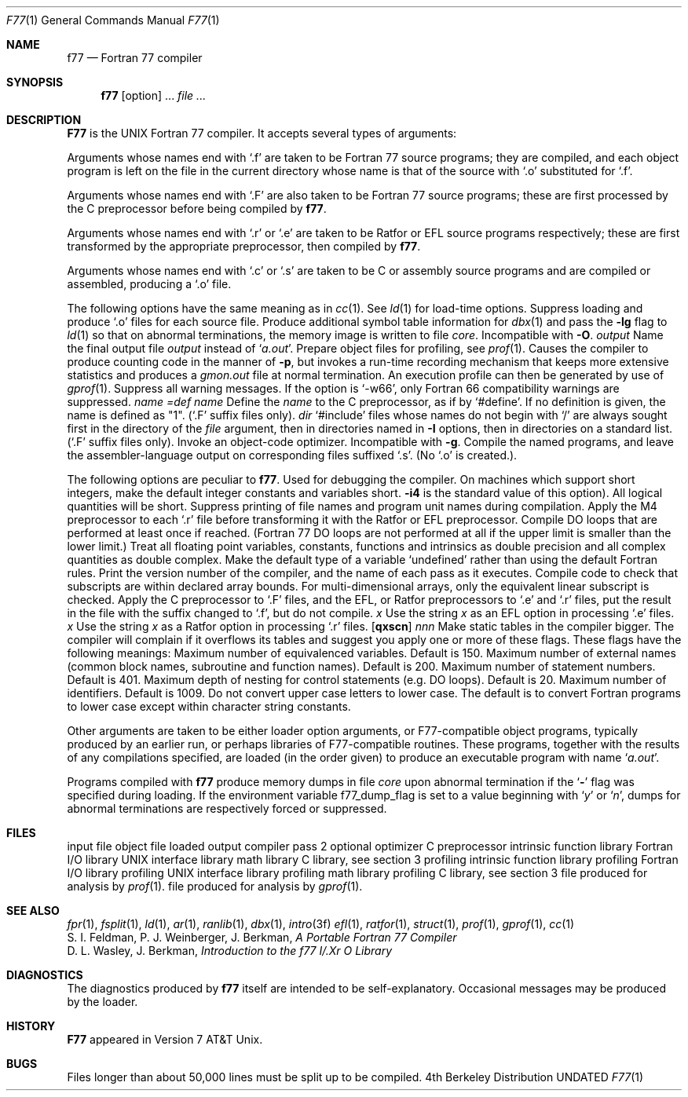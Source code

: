 .\" Copyright (c) 1990 Regents of the University of California.
.\" All rights reserved.  The Berkeley software License Agreement
.\" specifies the terms and conditions for redistribution.
.\"
.\"     @(#)f77.1	6.8 (Berkeley) 03/13/91
.\"
.Dd 
.Dt F77 1
.Os BSD 4
.Sh NAME
.Nm f77
.Nd Fortran 77 compiler
.Sh SYNOPSIS
.Nm f77
.Op option
\&...
.Ar file ...
.Sh DESCRIPTION
.Nm F77
is the UNIX Fortran 77 compiler.
It accepts several types of arguments:
.Pp
Arguments whose names end with `.f' are taken to be
Fortran 77 source programs;
they are compiled, and
each object program is left on the file in the current directory
whose name is that of the source with `.o' substituted
for `.f'.
.Pp
Arguments whose names end with `.F' are also taken to be Fortran 77 source
programs; these are first processed by the C preprocessor before being
compiled by
.Nm f77 .
.Pp
Arguments whose names end with `.r' or `.e' are taken to be Ratfor
or EFL source programs respectively; these are first transformed by the
appropriate preprocessor, then compiled by
.Nm f77 .
.Pp
Arguments whose names end with `.c' or `.s' are taken to be C or assembly
source programs and are compiled or assembled, producing a `.o' file.
.Pp
The following options have the same meaning as in
.Xr cc  1  .
See
.Xr ld  1
for load-time options.
.Tw Fl
.Tp Fl c
Suppress loading and produce `.o' files for each source
file.
.Tp Fl g
Produce additional symbol table information for
.Xr dbx  1
and pass the
.Fl lg
flag to
.Xr ld  1
so that on abnormal terminations, the memory image is written
to file
.Pa core  .
Incompatible with
.Fl O  .
.Tc Fl o
.Ws
.Ar output
.Cx
Name the final output file
.Ar output
instead of
.Sq Pa a.out .
.Tp Fl p
Prepare object files for profiling, see
.Xr prof  1  .
.Tp Fl pg
Causes the compiler to produce counting code in the manner of
.Fl p ,
but invokes a run-time recording mechanism that keeps more extensive
statistics and produces a
.Pa gmon.out
file at normal termination. An execution profile can then be generated
by use of
.Xr gprof  1  .
.Tp Fl w
Suppress all warning messages.
If the option is `\-w66', only Fortran 66 compatibility warnings are suppressed.
.Tc Fl D
.Ar name =def
.Cx
.Tc Fl D
.Ar name
.Cx
Define the
.Ar name
to the C preprocessor, as if by `#define'. If no definition is given, the name
is defined as "1". (`.F' suffix files only).
.Tc Fl I
.Ar dir
.Cx
`#include' files whose names do not begin with `/' are always sought
first in the directory of the
.Ar file
argument, then in directories named in
.Fl I
options, then in directories on a standard list. (`.F' suffix files only).
.Tp Fl O
Invoke an
object-code optimizer.
Incompatible with
.Fl g  .
.Tp Fl S
Compile the named programs, and leave the
assembler-language output on corresponding files suffixed `.s'.
(No `.o' is created.).
.Pp
The following options are peculiar to
.Nm f77  .
.Tp Fl d
Used for debugging the compiler.
.Tp Fl i2
On machines which support short integers, make the default integer constants
and variables short.
.Fl i4
is the standard value of this option). All logical quantities will be short.
.Tp Fl q
Suppress printing of file names and program unit names during compilation.
.Tp Fl m
Apply the M4 preprocessor to each `.r' file before transforming
it with the Ratfor or EFL preprocessor.
.Tp Fl onetrip
.Tp Fl 1
Compile DO loops that are performed at least once if reached.
(Fortran 77 DO loops are not performed at all if the upper limit is smaller than the lower limit.)
.Tp Fl r8
Treat all floating point variables,
constants, functions and intrinsics
as double precision and all complex
quantities as double complex.
.Tp Fl u
Make the default type of a variable `undefined' rather than using the default Fortran rules.
.Tp Fl v
Print the version number of the compiler, and the name of each pass as it
executes.
.Tp Fl C
Compile code to check that subscripts are within declared array bounds.
For multi-dimensional arrays, only the equivalent linear subscript is checked.
.Tp Fl F
Apply the C preprocessor to `.F' files, and the EFL, or Ratfor preprocessors
to `.e' and `.r' files, put the
result in the file with the suffix changed to `.f', but do not compile.
.Tc Fl E
.Ar x
.Cx
Use the string
.Ar x
as an EFL option in processing `.e' files.
.Tc Fl R
.Ar x
.Cx
Use the string
.Ar x
as a Ratfor option in processing `.r' files.
.Tc Fl N
.Op Cm qxscn
.Ar nnn
.Cx
Make static tables in the compiler bigger. The compiler will complain
if it overflows its tables and suggest you apply one or more of these
flags. These flags have the following meanings:
.Tw Ds
.Tp Cm r q
Maximum number of equivalenced variables. Default is 150.
.Tp Cm x
Maximum number of external names (common block names, subroutine and
function names). Default is 200.
.Tp Cm s
Maximum number of statement numbers. Default is 401.
.Tp Cm c
Maximum depth of nesting for control statements (e.g. DO loops). Default is
20.
.Tp Ar n
Maximum number of identifiers. Default is 1009.
.Tp
.Tp Fl U
Do not convert upper case letters to lower case. The default is to convert
Fortran programs to lower case except within character string constants.
.Tp
.Pp
Other arguments
are taken
to be either loader option arguments, or F77-compatible
object programs, typically produced by an earlier
run,
or perhaps libraries of F77-compatible routines.
These programs, together with the results of any
compilations specified, are loaded (in the order
given) to produce an executable program with name
.Sq Pa a.out .
.Pp
Programs compiled with
.Nm f77
produce memory dumps in file
.Pa core
upon abnormal termination if the
.Sq Fl
flag was specified during loading.
If the environment variable
.Ev f77_dump_flag
is set to a value beginning with
.Sq Ar y
or
.Sq Ar n  ,
dumps for abnormal terminations are respectively forced or
suppressed.
.Sh FILES
.Dw /usr/lib/libI77_p.a
.Di L
.Dp file.[fFresc]
input file
.Dp Pa file.o
object file
.Dp Pa a.out
loaded output
.Dp Pa /usr/lib/f77pass1
compiler
.Dp Pa /libexec/f1
pass 2
.Dp Pa /libexec/c2
optional optimizer
.Dp Pa /usr/bin/cpp
C preprocessor
.Dp Pa /usr/lib/libF77.a
intrinsic function library
.Dp Pa /usr/lib/libI77.a
Fortran I/O library
.Dp Pa /usr/lib/libU77.a
UNIX interface library
.Dp Pa /usr/lib/libm.a
math library
.Dp Pa /usr/lib/libc.a
C library, see section 3
.Dp Pa /usr/lib/libF77_p.a
profiling intrinsic function library
.Dp Pa /usr/lib/libI77_p.a
profiling Fortran I/O library
.Dp Pa /usr/lib/libU77_p.a
profiling UNIX interface library
.Dp Pa /usr/lib/libm_p.a
profiling math library
.Dp Pa /usr/lib/libc_p.a
profiling C library, see section 3
.Dp Pa mon.out
file produced for analysis by
.Xr prof 1 .
.Dp Pa gmon.out
file produced for analysis by
.Xr gprof 1 .
.Dp
.Sh SEE ALSO
.Xr fpr 1 ,
.Xr fsplit 1 ,
.Xr ld 1 ,
.Xr ar 1 ,
.Xr ranlib 1 ,
.Xr dbx 1 ,
.Xr intro 3f
.Xr efl 1 ,
.Xr ratfor 1 ,
.Xr struct 1 ,
.Xr prof 1 ,
.Xr gprof 1 ,
.Xr cc 1
.br
S. I. Feldman, P. J. Weinberger, J. Berkman,
.Em A Portable Fortran 77 Compiler
.br
D. L. Wasley, J. Berkman,
.Em Introduction to the f77 I/.Xr O Library
.Sh DIAGNOSTICS
The diagnostics produced by
.Nm f77
itself are intended to be
self-explanatory.
Occasional messages may be produced by the loader.
.Sh HISTORY
.Nm F77
appeared in Version 7 AT&T Unix.
.Sh BUGS
Files longer than about 50,000 lines must be split up to be compiled.
